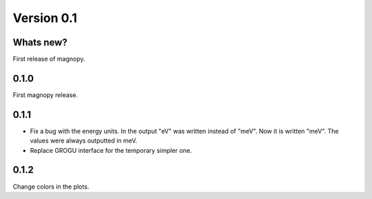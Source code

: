 .. _release-notes_0.1:

***********
Version 0.1
***********


Whats new?
----------

First release of magnopy.

0.1.0
-----
First magnopy release.

0.1.1
-----

*   Fix a bug with the energy units. In the output "eV" was written instead of "meV".
    Now it is written "meV". The values were always outputted in meV.

*   Replace GROGU interface for the temporary simpler one.

0.1.2
-----

Change colors in the plots.
